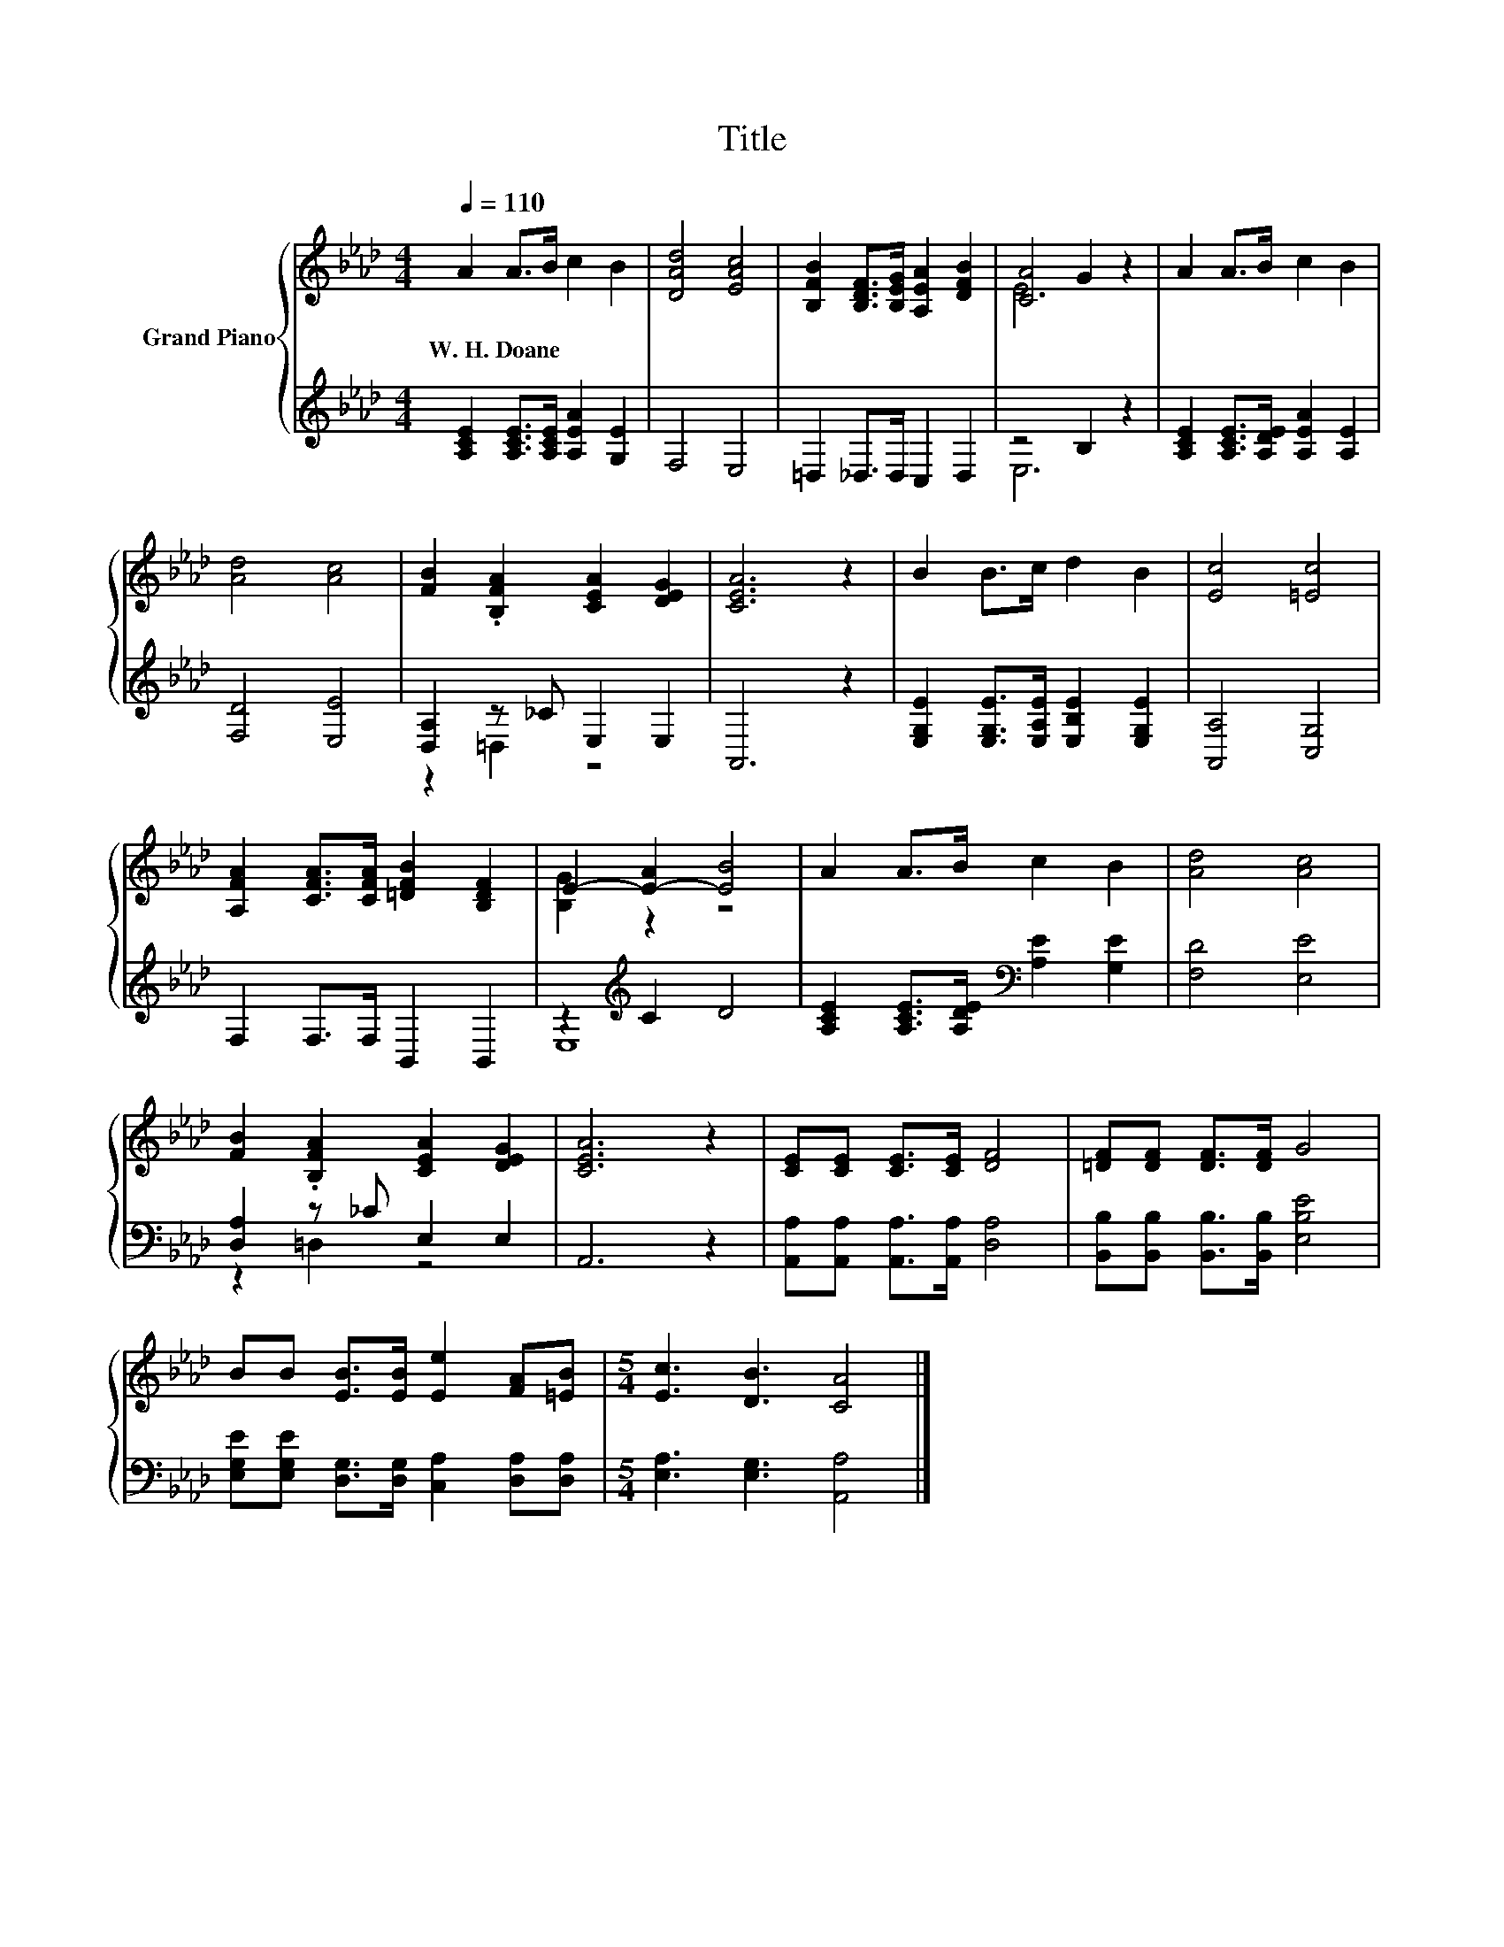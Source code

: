 X:1
T:Title
%%score { ( 1 3 ) | ( 2 4 ) }
L:1/8
Q:1/4=110
M:4/4
K:Ab
V:1 treble nm="Grand Piano"
V:3 treble 
V:2 treble 
V:4 treble 
V:1
 A2 A>B c2 B2 | [DAd]4 [EAc]4 | [B,FB]2 [B,DF]>[B,EG] [A,EA]2 [DFB]2 | [CA]4 G2 z2 | A2 A>B c2 B2 | %5
w: W.~H.~Doane * * * *|||||
 [Ad]4 [Ac]4 | [FB]2 .[B,FA]2 [CEA]2 [DEG]2 | [CEA]6 z2 | B2 B>c d2 B2 | [Ec]4 [=Ec]4 | %10
w: |||||
 [A,FA]2 [CFA]>[CFA] [=DFB]2 [B,DF]2 | E2- [E-A]2 [EB]4 | A2 A>B c2 B2 | [Ad]4 [Ac]4 | %14
w: ||||
 [FB]2 .[B,FA]2 [CEA]2 [DEG]2 | [CEA]6 z2 | [CE][CE] [CE]>[CE] [DF]4 | [=DF][DF] [DF]>[DF] G4 | %18
w: ||||
 BB [EB]>[EB] [Ee]2 [FA][=EB] |[M:5/4] [Ec]3 [DB]3 [CA]4 |] %20
w: ||
V:2
 [A,CE]2 [A,CE]>[A,CE] [A,EA]2 [G,E]2 | F,4 E,4 | =D,2 _D,>D, C,2 D,2 | z4 B,2 z2 | %4
 [A,CE]2 [A,CE]>[A,DE] [A,EA]2 [A,E]2 | [F,D]4 [E,E]4 | [D,A,]2 z _C E,2 E,2 | A,,6 z2 | %8
 [E,G,E]2 [E,G,E]>[E,A,E] [E,B,E]2 [E,G,E]2 | [A,,A,]4 [C,G,]4 | F,2 F,>F, B,,2 B,,2 | %11
 z2[K:treble] C2 D4 | [A,CE]2 [A,CE]>[A,DE][K:bass] [A,E]2 [G,E]2 | [F,D]4 [E,E]4 | %14
 [D,A,]2 z _C E,2 E,2 | A,,6 z2 | [A,,A,][A,,A,] [A,,A,]>[A,,A,] [D,A,]4 | %17
 [B,,B,][B,,B,] [B,,B,]>[B,,B,] [E,B,E]4 | [E,G,E][E,G,E] [D,G,]>[D,G,] [C,A,]2 [D,A,][D,A,] | %19
[M:5/4] [E,A,]3 [E,G,]3 [A,,A,]4 |] %20
V:3
 x8 | x8 | x8 | E6 z2 | x8 | x8 | x8 | x8 | x8 | x8 | x8 | [B,G]2 z2 z4 | x8 | x8 | x8 | x8 | x8 | %17
 x8 | x8 |[M:5/4] x10 |] %20
V:4
 x8 | x8 | x8 | E,6 z2 | x8 | x8 | z2 =D,2 z4 | x8 | x8 | x8 | x8 | E,8[K:treble] | x4[K:bass] x4 | %13
 x8 | z2 =D,2 z4 | x8 | x8 | x8 | x8 |[M:5/4] x10 |] %20

